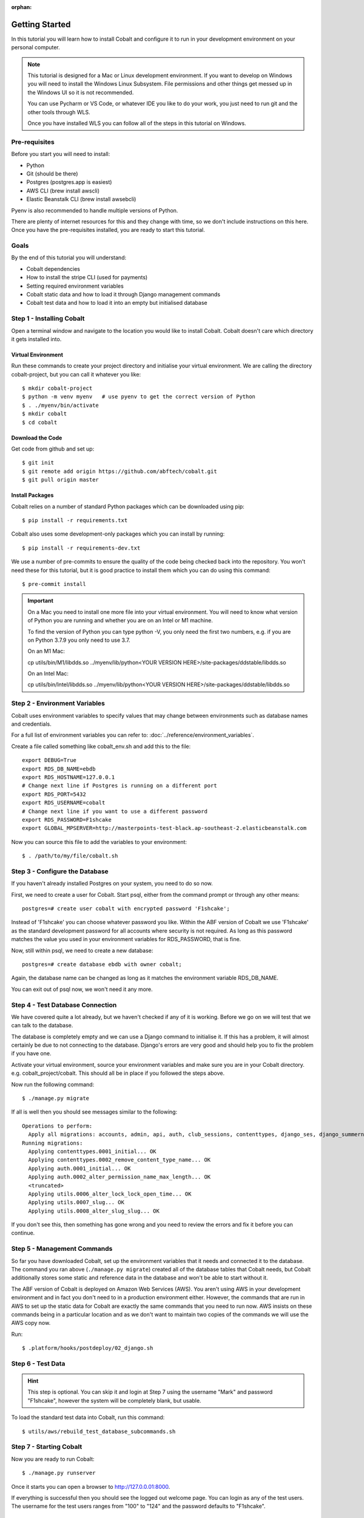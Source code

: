 :orphan:

.. image:: ../../images/cobalt.jpg
 :width: 300
 :alt: Cobalt Chemical Symbol

.. image:: ../../images/development.jpg
 :width: 300
 :alt: Coding

===============
Getting Started
===============

In this tutorial you will learn how to install Cobalt and configure it
to run in your development environment on your personal computer.

.. note::

    This tutorial is designed for a Mac or Linux development environment.
    If you want to develop on Windows you will need to install the Windows Linux Subsystem. File
    permissions and other things get messed up in the Windows UI so it is not recommended.

    You can use Pycharm or VS Code, or whatever IDE you like to do your work, you just need
    to run git and the other tools through WLS.

    Once you have installed WLS you can follow all of the steps in this tutorial on Windows.

Pre-requisites
==============

Before you start you will need to install:

- Python
- Git (should be there)
- Postgres (postgres.app is easiest)
- AWS CLI (brew install awscli)
- Elastic Beanstalk CLI (brew install awsebcli)

Pyenv is also recommended to handle multiple versions of Python.

There are plenty of internet resources for this and they change with time, so we
don't include instructions on this here. Once you have the pre-requisites installed,
you are ready to start this tutorial.

Goals
=====

By the end of this tutorial you will understand:

- Cobalt dependencies
- How to install the stripe CLI (used for payments)
- Setting required environment variables
- Cobalt static data and how to load it through Django management commands
- Cobalt test data and how to load it into an empty but initialised database

Step 1 - Installing Cobalt
==========================

Open a terminal window and navigate to the location you would like to install Cobalt.
Cobalt doesn't care which directory it gets installed into.

Virtual Environment
-------------------

Run these commands to create your project directory and initialise your virtual environment.
We are calling the directory cobalt-project, but you can call it whatever you like::

    $ mkdir cobalt-project
    $ python -m venv myenv   # use pyenv to get the correct version of Python
    $ . ./myenv/bin/activate
    $ mkdir cobalt
    $ cd cobalt

Download the Code
-----------------

Get code from github and set up::

    $ git init
    $ git remote add origin https://github.com/abftech/cobalt.git
    $ git pull origin master

Install Packages
----------------

Cobalt relies on a number of standard Python packages which can be downloaded using pip::

    $ pip install -r requirements.txt

Cobalt also uses some development-only packages which you can install by running::

    $ pip install -r requirements-dev.txt

We use a number of pre-commits to ensure the quality of the code being checked back into
the repository. You won't need these for this tutorial, but it is good practice to install
them which you can do using this command::

    $ pre-commit install

.. important::
    On a Mac you need to install one more file into your virtual environment. You will need to
    know what version of Python you are running and whether you are on an Intel or M1 machine.

    To find the version of Python you can type python -V, you only need the first two numbers,
    e.g. if you are on Python 3.7.9 you only need to use 3.7.

    On an M1 Mac:

    cp utils/bin/M1/libdds.so ../myenv/lib/python<YOUR VERSION HERE>/site-packages/ddstable/libdds.so

    On an Intel Mac:

    cp utils/bin/Intel/libdds.so ../myenv/lib/python<YOUR VERSION HERE>/site-packages/ddstable/libdds.so


Step 2 - Environment Variables
==============================

Cobalt uses environment variables to specify values that may change between environments
such as database names and credentials.

For a full list of environment variables you can refer to: :doc:`../reference/environment_variables`.

Create a file called something like cobalt_env.sh and add this to the file::

    export DEBUG=True
    export RDS_DB_NAME=ebdb
    export RDS_HOSTNAME=127.0.0.1
    # Change next line if Postgres is running on a different port
    export RDS_PORT=5432
    export RDS_USERNAME=cobalt
    # Change next line if you want to use a different password
    export RDS_PASSWORD=F1shcake
    export GLOBAL_MPSERVER=http://masterpoints-test-black.ap-southeast-2.elasticbeanstalk.com

Now you can source this file to add the variables to your environment::

    $ . /path/to/my/file/cobalt.sh

Step 3 - Configure the Database
===============================

If you haven't already installed Postgres on your system, you need to do so now.

First, we need to create a user for Cobalt. Start psql, either from the command prompt or through any other means::

    postgres=# create user cobalt with encrypted password 'F1shcake';

Instead of 'F1shcake' you can choose whatever password you like. Within the ABF
version of Cobalt we use 'F1shcake' as the standard development password for all
accounts where security is not required. As long as this password matches the value
you used in your environment variables for RDS_PASSWORD, that is fine.

Now, still within psql, we need to create a new database::

    postgres=# create database ebdb with owner cobalt;

Again, the database name can be changed as long as it matches the environment variable
RDS_DB_NAME.

You can exit out of psql now, we won't need it any more.

Step 4 - Test Database Connection
=================================

We have covered quite a lot already, but we haven't checked if any of it is working. Before we go on we will
test that we can talk to the database.

The database is completely empty and we can use a Django command to initialise it. If this has a problem, it will
almost certainly be due to not connecting to the database. Django's errors are very good and should help you
to fix the problem if you have one.

Activate your virtual environment, source your environment variables and make sure you are in your
Cobalt directory. e.g. cobalt_project/cobalt. This should all be in place if you followed the steps above.

Now run the following command::

    $ ./manage.py migrate

If all is well then you should see messages similar to the following::

    Operations to perform:
      Apply all migrations: accounts, admin, api, auth, club_sessions, contenttypes, django_ses, django_summernote, events, fcm_django, forums, logs, masterpoints, notifications, organisations, otp_totp, payments, post_office, rbac, sessions, support, utils
    Running migrations:
      Applying contenttypes.0001_initial... OK
      Applying contenttypes.0002_remove_content_type_name... OK
      Applying auth.0001_initial... OK
      Applying auth.0002_alter_permission_name_max_length... OK
      <truncated>
      Applying utils.0006_alter_lock_lock_open_time... OK
      Applying utils.0007_slug... OK
      Applying utils.0008_alter_slug_slug... OK

If you don't see this, then something has gone wrong and you need to review the errors and fix it before you can continue.

Step 5 - Management Commands
============================

So far you have downloaded Cobalt, set up the environment variables that it needs and
connected it to the database. The command you ran above (``./manage.py migrate``) created
all of the database tables that Cobalt needs, but Cobalt additionally stores some static
and reference data in the database and won't be able to start without it.

The ABF version of Cobalt is deployed on Amazon Web Services (AWS). You aren't using AWS in your
development environment and in fact you don't need to in a production environment either.
However, the commands that are run in AWS to set up the static data for Cobalt are exactly the
same commands that you need to run now. AWS insists on these commands being in a particular location
and as we don't want to maintain two copies of the commands we will use the AWS copy now.

Run::

    $ .platform/hooks/postdeploy/02_django.sh


Step 6 - Test Data
==================

.. hint::
    This step is optional. You can skip it and login at Step 7 using the username "Mark" and password "F1shcake",
    however the system will be completely blank, but usable.

To load the standard test data into Cobalt, run this command::

    $ utils/aws/rebuild_test_database_subcommands.sh

Step 7 - Starting Cobalt
========================

Now you are ready to run Cobalt::

    $ ./manage.py runserver

Once it starts you can open a browser to http://127.0.0.01:8000.

If everything is successful then you should see the logged out welcome page. You can login as any of the test users.
The username for the test users ranges from "100" to "124" and the password defaults to "F1shcake".

Next Steps
==========

Congratulations! You now have a working Cobalt system.

However, you will notice that some of the optional features are missing. To add them, you can follow these other guides:

- :doc:`../how_to/adding_email`
- :doc:`../how_to/adding_sms`
- :doc:`../how_to/adding_stripe`
- :doc:`../how_to/adding_fcm`
- :doc:`../how_to/adding_recaptcha`